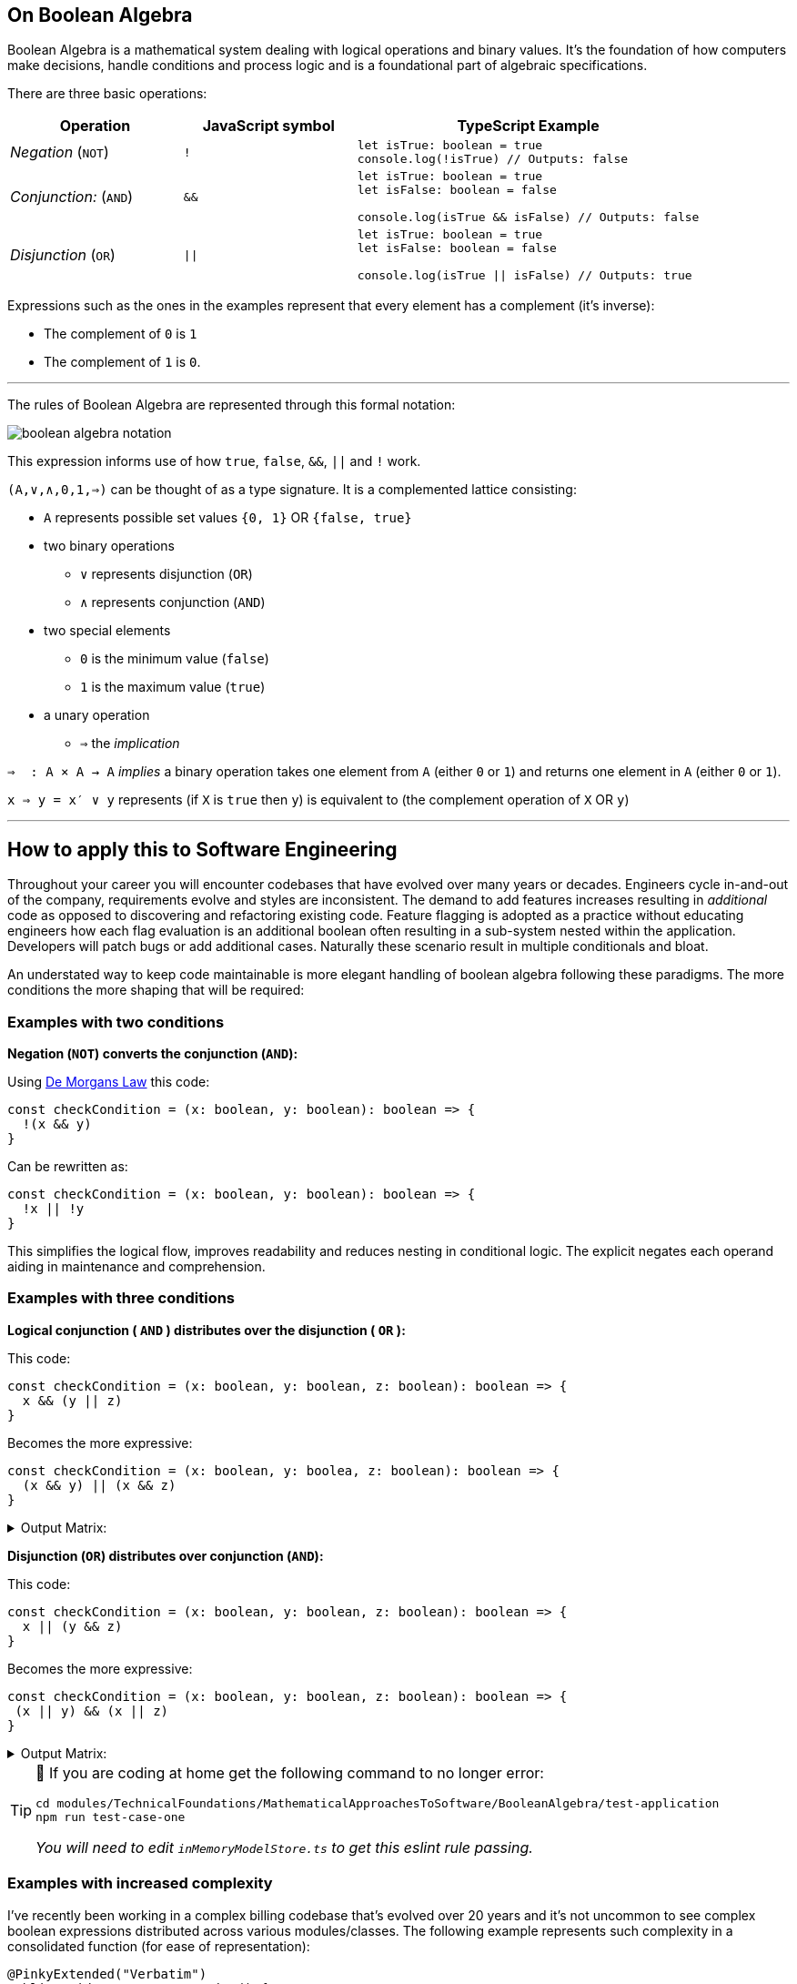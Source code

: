 == On Boolean Algebra

:imagesdir: ./images

Boolean Algebra is a mathematical system dealing with logical operations and binary values. It's the foundation of how computers make decisions, handle conditions and process logic and is a foundational part of algebraic specifications.

There are three basic operations:

[%header,cols="1,1,2"]
|===
|Operation
|JavaScript symbol
|TypeScript Example

| _Negation_ (`NOT`)
| `!`
a|
```ts
let isTrue: boolean = true
console.log(!isTrue) // Outputs: false
```

| _Conjunction:_ (`AND`)
|`&&`
a|
```ts
let isTrue: boolean = true
let isFalse: boolean = false

console.log(isTrue && isFalse) // Outputs: false
```

|_Disjunction_ (`OR`)
|`\|\|`
a|
```ts
let isTrue: boolean = true
let isFalse: boolean = false

console.log(isTrue \|\| isFalse) // Outputs: true
```
|===

Expressions such as the ones in the examples represent that every element has a complement (it's inverse):

 * The complement of `0` is `1`
 * The complement of `1` is `0`.

---
The rules of Boolean Algebra are represented through this formal notation:

image::boolean-algebra-notation.png[]


This expression informs use of how `true`, `false`, `&&`, `||` and `!` work.

`(A,∨,∧,0,1,⇒)` can be thought of as a type signature. It is a complemented lattice consisting:

* `A` represents possible set values `{0, 1}` OR `{false, true}`
* two binary operations
** `∨` represents disjunction (`OR`)
** `∧` represents conjunction (`AND`)
* two special elements
** `0` is the minimum value (`false`)
** `1` is the maximum value (`true`)
* a unary operation
** `⇒` the _implication_

`⇒  : A × A → A` _implies_ a binary operation takes one element from `A` (either `0` or `1`) and returns one element in `A` (either `0` or `1`).

`x ⇒ y = x′ ∨ y` represents (if `X` is `true` then `y`) is equivalent to (the complement operation of `X` OR `y`)

---

== How to apply this to Software Engineering

Throughout your career you will encounter codebases that have evolved over many years or decades. Engineers cycle in-and-out of the company, requirements evolve and styles are inconsistent. The demand to add features increases resulting in _additional_ code as opposed to discovering and refactoring existing code. Feature flagging is adopted as a practice without educating engineers how each flag evaluation is an additional boolean often resulting in a sub-system nested within the application. Developers will patch bugs or add additional cases. Naturally these scenario result in multiple conditionals and bloat.

An understated way to keep code maintainable is more elegant handling of boolean algebra following these paradigms. The more conditions the more shaping that will be required:

=== Examples with two conditions

**Negation (`NOT`) converts the conjunction (`AND`):**

Using https://en.wikipedia.org/wiki/De_Morgan%27s_laws[De Morgans Law] this code:
```ts
const checkCondition = (x: boolean, y: boolean): boolean => {
  !(x && y)
}
```

Can be rewritten as:
```ts
const checkCondition = (x: boolean, y: boolean): boolean => {
  !x || !y
}
```

This simplifies the logical flow, improves readability and reduces nesting in conditional logic. The explicit negates each operand aiding in maintenance and comprehension.

=== Examples with three conditions

*Logical conjunction ( `AND` ) distributes over the disjunction ( `OR` ):*

This code:
```ts
const checkCondition = (x: boolean, y: boolean, z: boolean): boolean => {
  x && (y || z)
}
```

Becomes the more expressive:

```ts
const checkCondition = (x: boolean, y: boolea, z: boolean): boolean => {
  (x && y) || (x && z)
}
```

.Output Matrix:
[%collapsible]
====
[%header,cols="1,1,1,2"]
|===
|`x`
|`y`
|`z`
|Output

|`true`
|`true`
|`true`
|`true`

|`true`
|`true`
|`false`
|`true`

|`true`
|`false`
|`true`
|`true`

|`true`
|`false`
|`false`
|`false`

|`false`
|`true`
|`true`
|`false`

|`false`
|`true`
|`false`
|`false`

|`false`
|`false`
|`true`
|`false`

|`false`
|`false`
|`false`
|`false`
|===
====


*Disjunction (`OR`) distributes over conjunction (`AND`):*

This code:
```ts
const checkCondition = (x: boolean, y: boolean, z: boolean): boolean => {
  x || (y && z)
}
```

Becomes the more expressive:
```ts
const checkCondition = (x: boolean, y: boolean, z: boolean): boolean => {
 (x || y) && (x || z)
}
```

.Output Matrix:
[%collapsible]
====
[%header,cols="1,1,1,2"]
|===
|`x`
|`y`
|`z`
|Output

|`true`
|`true`
|`true`
|`true`

|`true`
|`true`
|`false`
|`true`

|`true`
|`false`
|`true`
|`true`

|`true`
|`false`
|`false`
|`true`

|`false`
|`true`
|`true`
|`true`

|`false`
|`true`
|`false`
|`false`

|`false`
|`false`
|`true`
|`false`

|`false`
|`false`
|`false`
|`false`
|===
====

[TIP]
====
🧪 If you are coding at home get the following command to no longer error:

```bash
cd modules/TechnicalFoundations/MathematicalApproachesToSoftware/BooleanAlgebra/test-application
npm run test-case-one
```

_You will need to edit `inMemoryModelStore.ts` to get this eslint rule passing._
====

=== Examples with increased complexity

I've recently been working in a complex billing codebase that's evolved over 20 years and it's not uncommon to see complex boolean expressions distributed across various modules/classes. The following example represents such complexity in a consolidated function (for ease of representation):

```java
@PinkyExtended("Verbatim")
public void someImpureFunction() {
  if (MyFeatureFlagProvider.isFlagEnabled("this-was-never-enabled")) {
    if (!TenantConfiguration.isFeatureXPresent()) {
      // call function two
    }
  } else {
    if (!TenantConfiguration.isFeatureXPresent()) {
      // call function one
    }
    if (someOldPredicate()) {
      // call function three
    }
  }
  if (MyFeatureFlagProvider.isFlagEnabled("everyone-who-understood-the-intent-has-left-and-nothing-was-documented")) {
    if (TenantConfiguration.isFeatureXPresent()) {
      if (!someOldPredicate()) {
        // Call function two
      }
    }
  } else {
    if (MyFeatureFlagProvider.isFlagEnabled("this-was-never-enabled") && TenantConfiguration.isFeatureXPresent()) {
      // Call function four
    }
  }
}
```

Engineers will want to solve wider issues of Feature Flag mismanagement and having tenant specific configurations, however shifting practice changes takes time where a pragmatic approach would be to asynchronously tackle those problems whilst also improving the code legibility. Refactors with such complexity require more efficient design where De Morgan's Theories fall short. Enter https://en.wikipedia.org/wiki/Karnaugh_map[Karnaugh Maps] which are useful to simplify circuits with up to 4 variables.

A Karnaugh Map is a graphical representation of boolean functions based on the concept of distance. It recognises adjacent minterms with a distance of `1` to minimise the number of logical operations required in a circuit.

[note]
====
_On distance_:

* `Distance(xyz, xyz')=1` as only `z` and it's complement are different
* `Distance(xyz, xy'z')=2` as both `y` and `z` and their respective complements are different
====

Here's a Karnaugh Map of our Pinky Extended example, where:

* The top values represent the values for the feature flags `this-was-never-enabled` and `everyone-who-understood-the-intent-has-left-and-nothing-was-documented`
* The left values represent the conditions for the `TenantConfiguration` and `someOldPredicate`

[note]
====
For example, `01` on the left hand side represents !`TenantConfiguration` and `someOldPredicate`

*Of critical importance* is how the third and firth row and columns have been ordered; differing by 1 bit instead of sequential binary number ordering.
====

image::karnaugh-map.svg[Static, 750]

.GraphViz dot:
[%collapsible]
====
digraph KarnaughMap {
    node [shape=box width=1 height=1 fontname="Courier" fontsize=10];
    rankdir=LR;
    graph [splines=false nodesep=0 ranksep=0];

    dummy0 [label="", style=invis, width=0.1];
    c0 [label="10", shape=plaintext];
    c1 [label="11", shape=plaintext];
    c2 [label="01", shape=plaintext];
    c3 [label="00", shape=plaintext];

    {rank=same; dummy0; c0; c1; c2; c3;}

    r0 [label="00", shape=plaintext];
    r0c0 [label=""];
    r0c1 [label="three"];
    r0c2 [label=""];
    r0c3 [label="one"];

    r1 [label="01", shape=plaintext];
    r1c0 [label="two"];
    r1c1 [label="three"];
    r1c2 [label=""];
    r1c3 [label="one"];

    r2 [label="11", shape=plaintext];
    r2c0 [label="two"];
    r2c1 [label=""];
    r2c2 [label="two"];
    r2c3 [label="two"];

    r3 [label="10", shape=plaintext];
    r3c0 [label="four"];
    r3c1 [label="four"];
    r3c2 [label="two"];
    r3c3 [label="two"];

    {rank=same; r0; r0c0; r0c1; r0c2; r0c3;}
    {rank=same; r1; r1c0; r1c1; r1c2; r1c3;}
    {rank=same; r2; r2c0; r2c1; r2c2; r2c3;}
    {rank=same; r3; r3c0; r3c1; r3c2; r3c3;}

    {rank=same; r0;}
    {rank=same; r1;}
    {rank=same; r2;}
    {rank=same; r3;}

    c0 -> r0c0 [style=invis];
    c1 -> r0c1 [style=invis];
    c2 -> r0c2 [style=invis];
    c3 -> r0c3 [style=invis];

    r0c0 -> r1c0 [style=invis];
    r1c0 -> r2c0 [style=invis];
    r2c0 -> r3c0 [style=invis];

    r0c1 -> r1c1 [style=invis];
    r1c1 -> r2c1 [style=invis];
    r2c1 -> r3c1 [style=invis];

    r0c2 -> r1c2 [style=invis];
    r1c2 -> r2c2 [style=invis];
    r2c2 -> r3c2 [style=invis];

    r0c3 -> r1c3 [style=invis];
    r1c3 -> r2c3 [style=invis];
    r2c3 -> r3c3 [style=invis];
}
====

[note]
====
For mapping simplicity let's assign:

A. MyFeatureFlagProvider.isFlagEnabled("this-was-never-enabled")
B. MyFeatureFlagProvider.isFlagEnabled("everyone-who-understood-the-intent-has-left-and-nothing-was-documented")
C. TenantConfiguration.isFeatureXPresent()
D. someOldPredicate()
====

Using the pinky extended example, each populated combination in the map identifies where the output is `true` and a function should be invoked.

* Function one is called when `A` and `C` are `false`. `B` and `D` are not implicating.
* Function two is called when:
** `A` is `true` and `C` is `false`
** `B` and `C` are `true` and `D` is `false`
* Function three is called when `A` is `false` and `D` is `true`.
* Function four is called when `A` and `C` are `true` and `B` is `false`.

The next step is to group adjacent minterms.

*Definition of a group*

* Number of components in a group must be within the power of 2, as in each group must encapsulate either 1, 2, 4, 8 squares within the map.
* Adjacency is defined as either the top, bottom, left or right cell.
* Groups can wrap around edges of the map.


*Rules of a group*

* Cannot cover a `true` causing a different output; branches cannot cover other branches.
* Include as many `true` values as possible.
* Each `true` must be included in _at least_ one group.
* Groups can overlap if not violating another rule.
* May cover voids.
* Must be the largest group as possible to lead to simpler expressions.

Once the groups are identified you derive the simplified expression.

Using our prior karnaugh map, we will identify the groups for both the first and second functions with workings and show the output groups for the third and fourth without workings:

*Frist group expanded as identified by the blue squares:*

image::karnaugh-map-group-one.svg[]

.GraphViz dot:
[%collapsible]
====
digraph KarnaughMap {
    node [shape=box width=1 height=1 fontname="Courier" fontsize=10];
    rankdir=LR;
    graph [splines=false nodesep=0 ranksep=0];

    dummy0 [label="", style=invis, width=0.1];
    c0 [label="10", shape=plaintext];
    c1 [label="11", shape=plaintext];
    c2 [label="01", shape=plaintext];
    c3 [label="00", shape=plaintext];

    {rank=same; dummy0; c0; c1; c2; c3;}

    r0 [label="00", shape=plaintext];
    r0c0 [label=""];
    r0c1 [label="X"];
    r0c2 [label="", style=filled, fillcolor=lightblue];
    r0c3 [label="one", style=filled, fillcolor=lightblue];

    r1 [label="01", shape=plaintext];
    r1c0 [label="X"];
    r1c1 [label="X"];
    r1c2 [label="", style=filled, fillcolor=lightblue];
    r1c3 [label="one", style=filled, fillcolor=lightblue];

    r2 [label="11", shape=plaintext];
    r2c0 [label="X"];
    r2c1 [label=""];
    r2c2 [label="X"];
    r2c3 [label="X"];

    r3 [label="10", shape=plaintext];
    r3c0 [label="X"];
    r3c1 [label="X"];
    r3c2 [label="X"];
    r3c3 [label="X"];

    {rank=same; r0; r0c0; r0c1; r0c2; r0c3;}
    {rank=same; r1; r1c0; r1c1; r1c2; r1c3;}
    {rank=same; r2; r2c0; r2c1; r2c2; r2c3;}
    {rank=same; r3; r3c0; r3c1; r3c2; r3c3;}

    {rank=same; r0;}
    {rank=same; r1;}
    {rank=same; r2;}
    {rank=same; r3;}

    c0 -> r0c0 [style=invis];
    c1 -> r0c1 [style=invis];
    c2 -> r0c2 [style=invis];
    c3 -> r0c3 [style=invis];

    r0c0 -> r1c0 [style=invis];
    r1c0 -> r2c0 [style=invis];
    r2c0 -> r3c0 [style=invis];

    r0c1 -> r1c1 [style=invis];
    r1c1 -> r2c1 [style=invis];
    r2c1 -> r3c1 [style=invis];

    r0c2 -> r1c2 [style=invis];
    r1c2 -> r2c2 [style=invis];
    r2c2 -> r3c2 [style=invis];

    r0c3 -> r1c3 [style=invis];
    r1c3 -> r2c3 [style=invis];
    r2c3 -> r3c3 [style=invis];
}
====

* This group does not cover another branch.
* Covers the voids it can to result in the largest group.

Using the map we identify the simplest expression. Taking the map at face value the code may look like:

```java
public static boolean firstPredicate(boolean a, boolean b, boolean c, boolean d) {
    return (!a && !b && !c && !d) || // Row 0 Column 0
            (!a && b && !c && !d) ||  // Row 0 Column 1
            (!a && !b && !c && d) ||  // Row 1 Column 0
            (!a && b && !c && d);     // Row 1 Column 1
}
```

In all expressions all `b` and `d` values and their complements are interchangeable and defined as 'non implicating'. `a` and `c` are the constants that represent the reduce condition:

```java
public static boolean firstPredicate(boolean a, boolean _b, boolean c, boolean _d) {
    return !a && !c;
}
```

NOTE: The reason is free to write this expression in a more intuitive manner, perhaps reducing the parameters to only take `a` and `c`.

*Second group expanded as identified by the blue squares:*

image::karnaugh-map-group-two.svg[]

.GraphViz dot:
[%collapsible]
====
digraph KarnaughMap {
    node [shape=box width=1 height=1 fontname="Courier" fontsize=10];
    rankdir=LR;
    graph [splines=false nodesep=0 ranksep=0];

    dummy0 [label="", style=invis, width=0.1];
    c0 [label="10", shape=plaintext];
    c1 [label="11", shape=plaintext];
    c2 [label="01", shape=plaintext];
    c3 [label="00", shape=plaintext];

    {rank=same; dummy0; c0; c1; c2; c3;}

    r0 [label="00", shape=plaintext];
    r0c0 [label=""];
    r0c1 [label="X"];
    r0c2 [label=""];
    r0c3 [label="X"];

    r1 [label="01", shape=plaintext];
    r1c0 [label="two", style=filled, fillcolor=lightblue];
    r1c1 [label="X"];
    r1c2 [label=""];
    r1c3 [label="X"];

    r2 [label="11", shape=plaintext];
    r2c0 [label="two", style=filled, fillcolor=lightblue];
    r2c1 [label=""];
    r2c2 [label="two", style=filled, fillcolor=lightblue];
    r2c3 [label="two", style=filled, fillcolor=lightblue];

    r3 [label="10", shape=plaintext];
    r3c0 [label="X"];
    r3c1 [label="X"];
    r3c2 [label="two", style=filled, fillcolor=lightblue];
    r3c3 [label="two", style=filled, fillcolor=lightblue];

    {rank=same; r0; r0c0; r0c1; r0c2; r0c3;}
    {rank=same; r1; r1c0; r1c1; r1c2; r1c3;}
    {rank=same; r2; r2c0; r2c1; r2c2; r2c3;}
    {rank=same; r3; r3c0; r3c1; r3c2; r3c3;}

    {rank=same; r0;}
    {rank=same; r1;}
    {rank=same; r2;}
    {rank=same; r3;}

    c0 -> r0c0 [style=invis];
    c1 -> r0c1 [style=invis];
    c2 -> r0c2 [style=invis];
    c3 -> r0c3 [style=invis];

    r0c0 -> r1c0 [style=invis];
    r1c0 -> r2c0 [style=invis];
    r2c0 -> r3c0 [style=invis];

    r0c1 -> r1c1 [style=invis];
    r1c1 -> r2c1 [style=invis];
    r2c1 -> r3c1 [style=invis];

    r0c2 -> r1c2 [style=invis];
    r1c2 -> r2c2 [style=invis];
    r2c2 -> r3c2 [style=invis];

    r0c3 -> r1c3 [style=invis];
    r1c3 -> r2c3 [style=invis];
    r2c3 -> r3c3 [style=invis];
}
====

The groupings cannot be expanded beyond the truth table. If they did, they would cover other branches.

Again, using the map we identify the simplest expression. Taking the map at face value the code may look like:

```java
public static boolean secondPredicate(boolean a, boolean b, boolean c, boolean d) {
    return (a && b && !c && !d) || // Row 0 Column 2
           (a && !b && !c && !d) || // Row 0 Column 3
           (a && b && !c && d) ||   // Row 1 Column 2
           (a && !b && !c && d) ||  // Row 1 Column 3
           (!a && b && c && !d) ||  // Row 3 Column 1
           (a && b && c && !d);     // Row 3 Column 2
}
```

Can be reduced to:

```java
public static boolean secondPredicate(boolean a, boolean b, boolean c, boolean d) {
    return (a && !c) || (b && c && !d);
}
```

Here are the latter predicates:

```ts
public static boolean thirdPredicate(boolean a, boolean _b, boolean c, boolean _d) {
    return !a && c;
}

public static boolean fourthPredicate(boolean a, boolean b, boolean c, boolean _d) {
    return a && !b && c;
}
```

The original pinky extended example becomes:

```java
@PinkyExtended("Verbatim")
public void someImpureFunction() {
  final boolean a = MyFeatureFlagProvider.isFlagEnabled("this-was-never-enabled");
  final boolean b = MyFeatureFlagProvider.isFlagEnabled("everyone-who-understood-the-intent-has-left-and-nothing-was-documented");
  final boolean c = TenantConfiguration.isFeatureXPresent();
  final boolean d = someOldPredicate();

  if (firstPredicate(a, b, c, d)) {
    return functionOne();
  }

  if (secondPredicate(a, b, c, d)) {
    return functionTwo();
  }

  if (thirdPredicate(a, b, c, d)) {
    return functionThree();
  }

  if (fourthPredicate(a, b, c, d)) {
    return functionFour();
  }

  // throw exception
}
```

[TIP]
====
🧪 If you are coding at home get the following command to no longer error:

```bash
cd modules/TechnicalFoundations/MathematicalApproachesToSoftware/BooleanAlgebra/test-application
npm run test-case-two
```

_You will need to edit `convoluted.ts` to get this eslint rule passing._
====

== Converting theory to reality

Within the confines of this document this transformation was easily applied as the complexity was significantly reduced into consolidated examples. Based on the size and maturity of your organisation, applying such transformations to production deployed code may require:

* Bringing engineers in your team across the theory to be confident in reviewing the change.
* Detailed risk assessments and rollback processes.
* Enhanced observability and monitoring tools.
* Influence in conveying the need to allocate time to refactor complex code and monitor the change as it runs in production.
* Being able to make trade-offs on when to refactor and when to focus on feature development.

I will detail these concerns in future modules. For now, apply this mathematical approach when writing and refactoring code to best represent complex circuits in a way that is easy to reason and reduces the risk for future changes.

